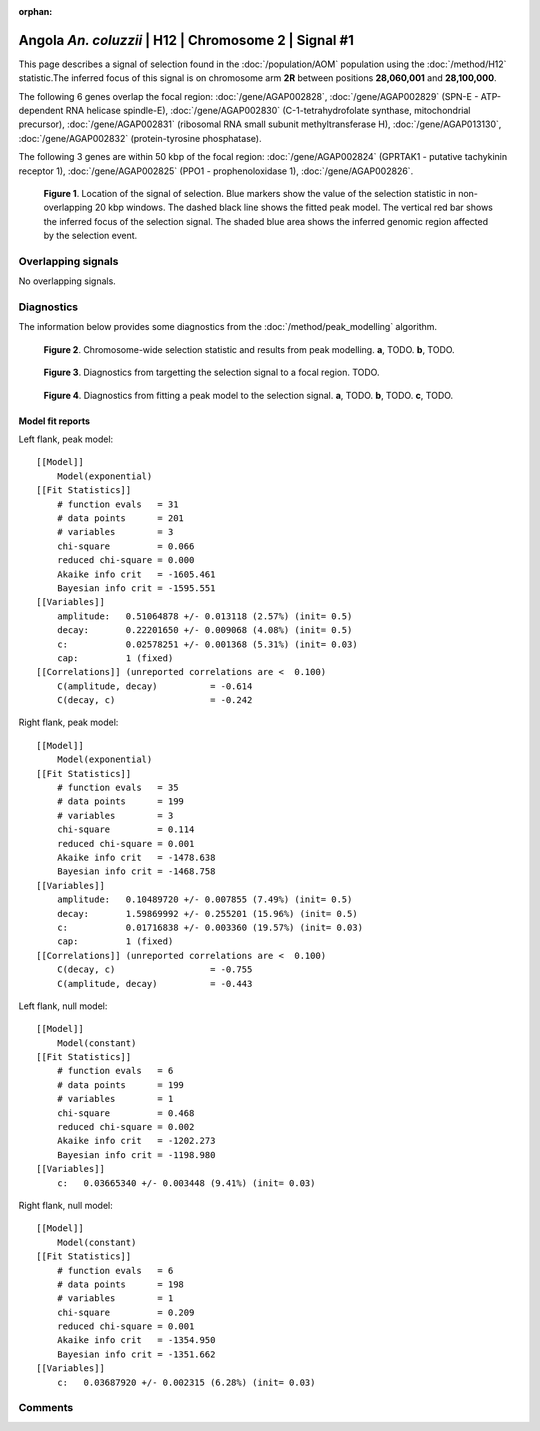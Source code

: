 :orphan:

Angola *An. coluzzii* | H12 | Chromosome 2 | Signal #1
================================================================================



This page describes a signal of selection found in the
:doc:`/population/AOM` population using the
:doc:`/method/H12` statistic.The inferred focus of this signal is on chromosome arm
**2R** between positions **28,060,001** and
**28,100,000**.




The following 6 genes overlap the focal region: :doc:`/gene/AGAP002828`,  :doc:`/gene/AGAP002829` (SPN-E - ATP-dependent RNA helicase spindle-E),  :doc:`/gene/AGAP002830` (C-1-tetrahydrofolate synthase, mitochondrial precursor),  :doc:`/gene/AGAP002831` (ribosomal RNA small subunit methyltransferase H),  :doc:`/gene/AGAP013130`,  :doc:`/gene/AGAP002832` (protein-tyrosine phosphatase).




The following 3 genes are within 50 kbp of the focal
region: :doc:`/gene/AGAP002824` (GPRTAK1 - putative tachykinin receptor 1),  :doc:`/gene/AGAP002825` (PPO1 - prophenoloxidase 1),  :doc:`/gene/AGAP002826`.


.. figure:: peak_location.png
    :alt: signal location

    **Figure 1**. Location of the signal of selection. Blue markers show the
    value of the selection statistic in non-overlapping 20 kbp windows. The
    dashed black line shows the fitted peak model. The vertical red bar shows
    the inferred focus of the selection signal. The shaded blue area shows the
    inferred genomic region affected by the selection event.

Overlapping signals
-------------------


No overlapping signals.


Diagnostics
-----------

The information below provides some diagnostics from the
:doc:`/method/peak_modelling` algorithm.

.. figure:: peak_context.png

    **Figure 2**. Chromosome-wide selection statistic and results from peak
    modelling. **a**, TODO. **b**, TODO.

.. figure:: peak_targetting.png

    **Figure 3**. Diagnostics from targetting the selection signal to a focal
    region. TODO.

.. figure:: peak_fit.png

    **Figure 4**. Diagnostics from fitting a peak model to the selection signal.
    **a**, TODO. **b**, TODO. **c**, TODO.

Model fit reports
~~~~~~~~~~~~~~~~~

Left flank, peak model::

    [[Model]]
        Model(exponential)
    [[Fit Statistics]]
        # function evals   = 31
        # data points      = 201
        # variables        = 3
        chi-square         = 0.066
        reduced chi-square = 0.000
        Akaike info crit   = -1605.461
        Bayesian info crit = -1595.551
    [[Variables]]
        amplitude:   0.51064878 +/- 0.013118 (2.57%) (init= 0.5)
        decay:       0.22201650 +/- 0.009068 (4.08%) (init= 0.5)
        c:           0.02578251 +/- 0.001368 (5.31%) (init= 0.03)
        cap:         1 (fixed)
    [[Correlations]] (unreported correlations are <  0.100)
        C(amplitude, decay)          = -0.614 
        C(decay, c)                  = -0.242 


Right flank, peak model::

    [[Model]]
        Model(exponential)
    [[Fit Statistics]]
        # function evals   = 35
        # data points      = 199
        # variables        = 3
        chi-square         = 0.114
        reduced chi-square = 0.001
        Akaike info crit   = -1478.638
        Bayesian info crit = -1468.758
    [[Variables]]
        amplitude:   0.10489720 +/- 0.007855 (7.49%) (init= 0.5)
        decay:       1.59869992 +/- 0.255201 (15.96%) (init= 0.5)
        c:           0.01716838 +/- 0.003360 (19.57%) (init= 0.03)
        cap:         1 (fixed)
    [[Correlations]] (unreported correlations are <  0.100)
        C(decay, c)                  = -0.755 
        C(amplitude, decay)          = -0.443 


Left flank, null model::

    [[Model]]
        Model(constant)
    [[Fit Statistics]]
        # function evals   = 6
        # data points      = 199
        # variables        = 1
        chi-square         = 0.468
        reduced chi-square = 0.002
        Akaike info crit   = -1202.273
        Bayesian info crit = -1198.980
    [[Variables]]
        c:   0.03665340 +/- 0.003448 (9.41%) (init= 0.03)


Right flank, null model::

    [[Model]]
        Model(constant)
    [[Fit Statistics]]
        # function evals   = 6
        # data points      = 198
        # variables        = 1
        chi-square         = 0.209
        reduced chi-square = 0.001
        Akaike info crit   = -1354.950
        Bayesian info crit = -1351.662
    [[Variables]]
        c:   0.03687920 +/- 0.002315 (6.28%) (init= 0.03)


Comments
--------

.. raw:: html

    <div id="disqus_thread"></div>
    <script>
    (function() { // DON'T EDIT BELOW THIS LINE
    var d = document, s = d.createElement('script');
    s.src = 'https://agam-selection-atlas.disqus.com/embed.js';
    s.setAttribute('data-timestamp', +new Date());
    (d.head || d.body).appendChild(s);
    })();
    </script>
    <noscript>Please enable JavaScript to view the <a href="https://disqus.com/?ref_noscript">comments powered by Disqus.</a></noscript>
